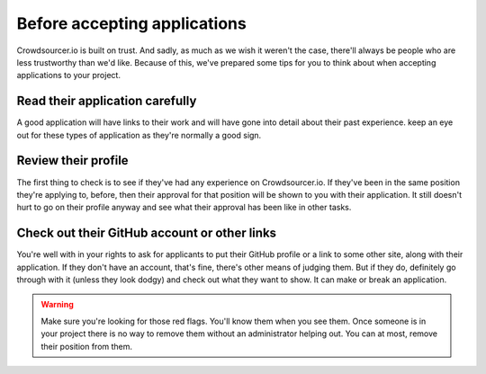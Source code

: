 .. _before_accepting_applications:

Before accepting applications
==================================================

Crowdsourcer.io is built on trust. And sadly, as much as we wish it weren't the case, there'll always be people who are less trustworthy than we'd like. Because of this, we've prepared some tips for you to think about when accepting applications to your project.

Read their application carefully
---------------------------------

A good application will have links to their work and will have gone into detail about their past experience. keep an eye out for these types of application as they're normally a good sign.

Review their profile
----------------------

The first thing to check is to see if they've had any experience on Crowdsourcer.io. If they've been in the same position they're applying to, before, then their approval for that position will be shown to you with their application. It still doesn't hurt to go on their profile anyway and see what their approval has been like in other tasks.

Check out their GitHub account or other links
-----------------------------------------------

You're well with in your rights to ask for applicants to put their GitHub profile or a link to some other site, along with their application. If they don't have an account, that's fine, there's other means of judging them. But if they do, definitely go through with it (unless they look dodgy) and check out what they want to show. It can make or break an application.

.. warning:: Make sure you're looking for those red flags. You'll know them when you see them. Once someone is in your project there is no way to remove them without an administrator helping out. You can at most, remove their position from them.




